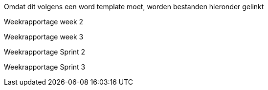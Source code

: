 Omdat dit volgens een word template moet, worden bestanden hieronder gelinkt

Weekrapportage week 2
//Weekrapportage-week-2.

Weekrapportage week 3
//Weekrapportage-week-3.

Weekrapportage Sprint 2
//Weekrapportage-sprint-2.

Weekrapportage Sprint 3
//Weekrapportage-sprint-3.